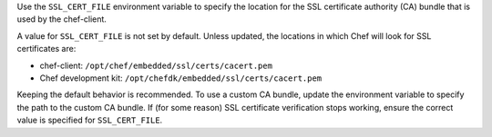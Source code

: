 .. The contents of this file may be included in multiple topics (using the includes directive).
.. The contents of this file should be modified in a way that preserves its ability to appear in multiple topics.


Use the ``SSL_CERT_FILE`` environment variable to specify the location for the SSL certificate authority (CA) bundle that is used by the chef-client.

A value for ``SSL_CERT_FILE`` is not set by default. Unless updated, the locations in which Chef will look for SSL certificates are:

* chef-client: ``/opt/chef/embedded/ssl/certs/cacert.pem``
* Chef development kit: ``/opt/chefdk/embedded/ssl/certs/cacert.pem``

Keeping the default behavior is recommended. To use a custom CA bundle, update the environment variable to specify the path to the custom CA bundle. If (for some reason) SSL certificate verification stops working, ensure the correct value is specified for ``SSL_CERT_FILE``.
